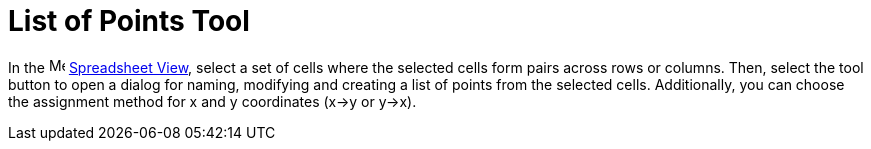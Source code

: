 = List of Points Tool
:page-en: tools/List_of_Points
ifdef::env-github[:imagesdir: /en/modules/ROOT/assets/images]

In the image:16px-Menu_view_spreadsheet.svg.png[Menu view spreadsheet.svg,width=16,height=16]
xref:/Spreadsheet_View.adoc[Spreadsheet View], select a set of cells where the selected cells form pairs across rows or columns. Then, select the tool button to open a dialog for naming, modifying and creating a list of points from the selected cells. Additionally, you can choose the assignment method for x and y coordinates (x→y or y→x).

